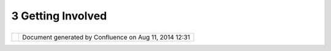 3 Getting Involved
##################

+-----------------------------------+-----------------------------------+-----------------------------------+
| uDig : 3 Getting Involved         |
| This page last changed on Nov 17, |
| 2006 by jeichar.                  |
|                                   |
| -  `How do I ask                  |
|    questions? <5525.html>`__      |
| -  `How do I report a             |
|    bug? <5527.html>`__            |
| -  `How do I submit a fix for a   |
|    bug? <5528.html>`__            |
                                   
+-----------------------------------+-----------------------------------+-----------------------------------+

+------------+----------------------------------------------------------+
| |image1|   | Document generated by Confluence on Aug 11, 2014 12:31   |
+------------+----------------------------------------------------------+

.. |image0| image:: images/border/spacer.gif
.. |image1| image:: images/border/spacer.gif
